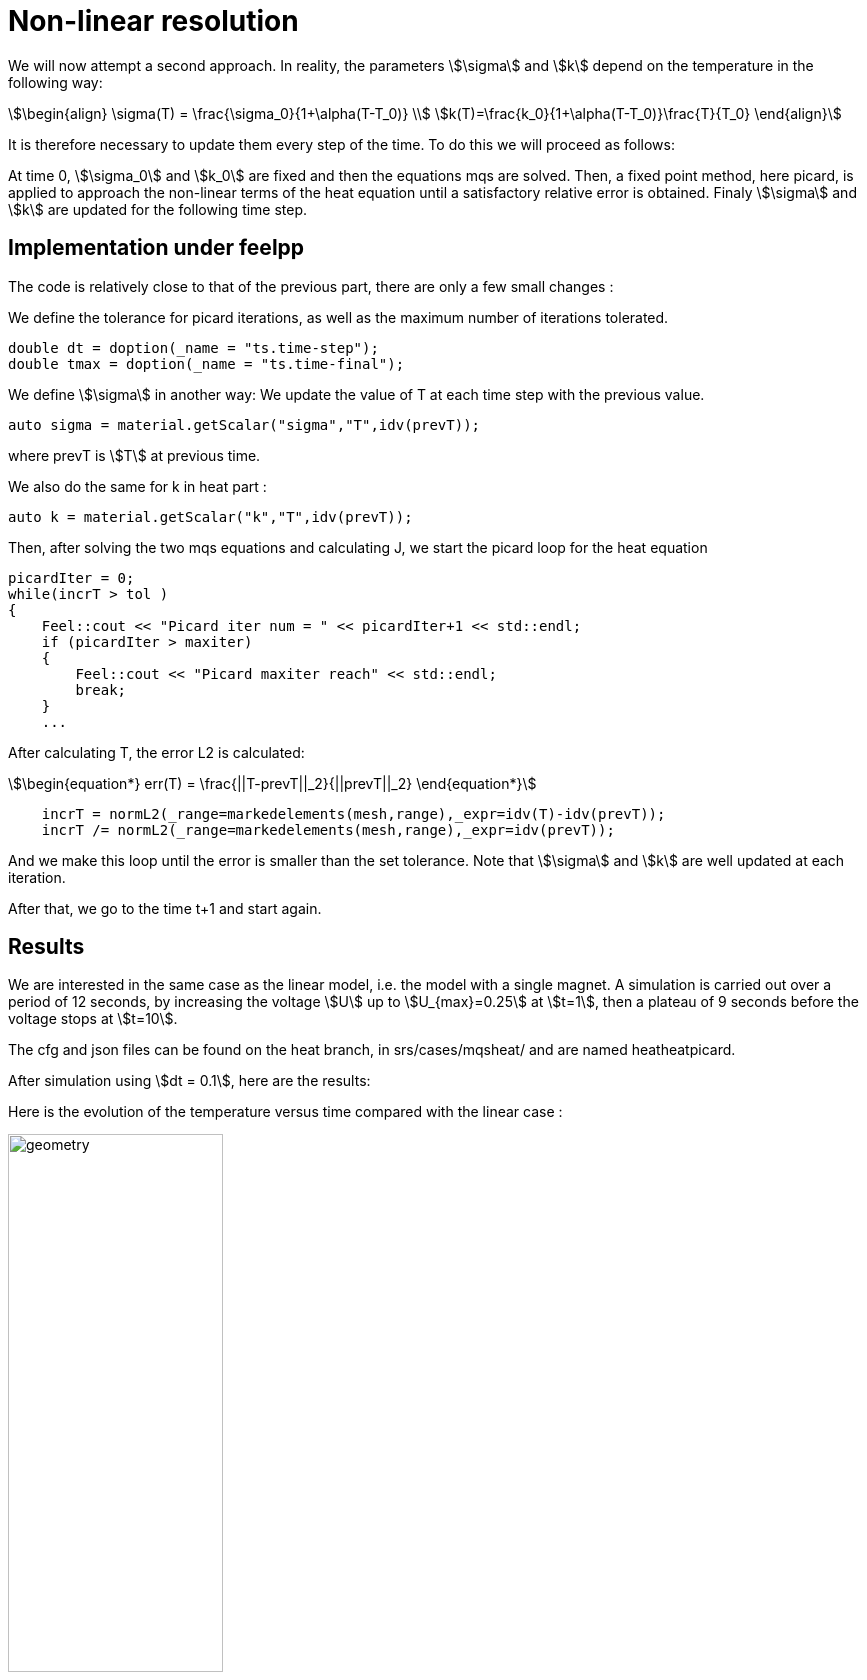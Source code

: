 = Non-linear resolution 

We will now attempt a second approach. 
In reality, the parameters stem:[\sigma] and stem:[k] depend on the temperature in the following way:

[stem]
++++
\begin{align}
\sigma(T) = \frac{\sigma_0}{1+\alpha(T-T_0)} \\
k(T)=\frac{k_0}{1+\alpha(T-T_0)}\frac{T}{T_0}
\end{align}
++++

It is therefore necessary to update them every step of the time.
To do this we will proceed as follows:

At time 0, stem:[\sigma_0] and stem:[k_0] are fixed and then the equations mqs are solved. 
Then, a fixed point method, here picard, 
is applied to approach the non-linear terms of the heat equation until a satisfactory relative error is obtained. 
Finaly stem:[\sigma] and stem:[k] are updated for the following time step.

== Implementation under feelpp

The code is relatively close to that of the previous part, there are only a few small changes :

We define the tolerance for picard iterations, as well as the maximum number of iterations tolerated.

[source,cpp]
----
double dt = doption(_name = "ts.time-step");
double tmax = doption(_name = "ts.time-final");
----

We define stem:[\sigma] in another way: We update the value of T at each time step with the previous value. 

[source,cpp]
----
auto sigma = material.getScalar("sigma","T",idv(prevT));
----

where prevT is stem:[T] at previous time.

We also do the same for k in heat part :

[source,cpp]
----
auto k = material.getScalar("k","T",idv(prevT));
----

Then, after solving the two mqs equations and calculating J, 
we start the picard loop for the heat equation 

[source,cpp]
----
picardIter = 0;
while(incrT > tol )
{
    Feel::cout << "Picard iter num = " << picardIter+1 << std::endl;
    if (picardIter > maxiter)
    {
        Feel::cout << "Picard maxiter reach" << std::endl;
        break;
    }
    ...
----

After calculating T, the error L2 is calculated:

[stem]
++++
\begin{equation*}
err(T) = \frac{||T-prevT||_2}{||prevT||_2}
\end{equation*}
++++

[source,cpp]
----
    incrT = normL2(_range=markedelements(mesh,range),_expr=idv(T)-idv(prevT));
    incrT /= normL2(_range=markedelements(mesh,range),_expr=idv(prevT));
----

And we make this loop until the error is smaller than the set tolerance. 
Note that stem:[\sigma] and stem:[k] are well updated at each iteration.

After that, we go to the time t+1 and start again. 

== Results 

We are interested in the same case as the linear model, i.e. the model with a single magnet. A simulation is carried out over a period of 12 seconds, by increasing the voltage stem:[U] up to stem:[U_{max}=0.25] at stem:[t=1], then a plateau of 9 seconds before the voltage stops at stem:[t=10].

The cfg and json files can be found on the heat branch, in srs/cases/mqsheat/ and are named heatheatpicard.

After simulation using stem:[dt = 0.1], here are the results:

Here is the evolution of the temperature versus time compared with the linear case :

image:mqsheat/picardT.png[geometry,50%]

First, we find that the temperature at the end of the plateau in the linear case is higher than in the non-linear case.
This is probably explained by the fact that the stem:[\sigma] conductivity will decrease with temperature, as we can see from the stem:[\sigma] formula, so the second member of the heat equation representing the joule losses will be lower, hence a decrease in temperature.

Let's display the temperature and the magnetic field in the non-linear case :

image:mqsheat/nonlin.png[geometry,50%]

Let's now compare this to the linear case : 

image:mqsheat/lin.png[geometry,50%]

We can see that in the non-linear case, a peak is formed in t=1 for the magnetic field. The magnetic field thus reaches its maximum at t=1, before falling back to a limit value. In the linear case, the limit value is read directly at the end of the plateau.

Here is what we get if we display the shape of the T and B curves in the linear and non-linear cases on the same graph:

image:mqsheat/both.png[geometry,50%]

One explanation for this phenomenon may be...





